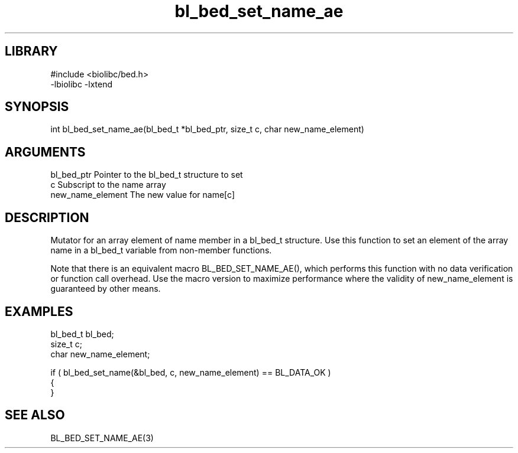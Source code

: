 \" Generated by c2man from bl_bed_set_name_ae.c
.TH bl_bed_set_name_ae 3

.SH LIBRARY
\" Indicate #includes, library name, -L and -l flags
.nf
.na
#include <biolibc/bed.h>
-lbiolibc -lxtend
.ad
.fi

\" Convention:
\" Underline anything that is typed verbatim - commands, etc.
.SH SYNOPSIS
.PP
.nf 
.na
int     bl_bed_set_name_ae(bl_bed_t *bl_bed_ptr, size_t c, char new_name_element)
.ad
.fi

.SH ARGUMENTS
.nf
.na
bl_bed_ptr      Pointer to the bl_bed_t structure to set
c               Subscript to the name array
new_name_element The new value for name[c]
.ad
.fi

.SH DESCRIPTION

Mutator for an array element of name member in a bl_bed_t
structure. Use this function to set an element of the array
name in a bl_bed_t variable from non-member functions.

Note that there is an equivalent macro BL_BED_SET_NAME_AE(), which performs
this function with no data verification or function call overhead.
Use the macro version to maximize performance where the validity
of new_name_element is guaranteed by other means.

.SH EXAMPLES
.nf
.na

bl_bed_t        bl_bed;
size_t          c;
char            new_name_element;

if ( bl_bed_set_name(&bl_bed, c, new_name_element) == BL_DATA_OK )
{
}
.ad
.fi

.SH SEE ALSO

BL_BED_SET_NAME_AE(3)

